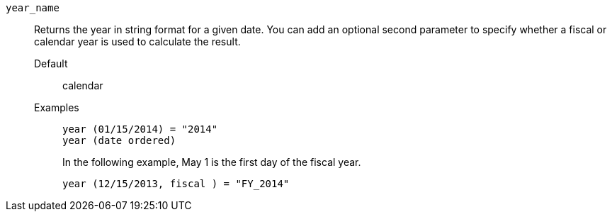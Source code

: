 [#year_name]
`year_name`::
Returns the year in string format for a given date. You can add an optional second parameter to specify whether a fiscal or calendar year is used to calculate the result.
Default;; calendar
Examples;;
+
----
year (01/15/2014) = "2014"
year (date ordered)
----
+
In the following example, May 1 is the first day of the fiscal year.
+
----
year (12/15/2013, fiscal ) = "FY_2014"
----

